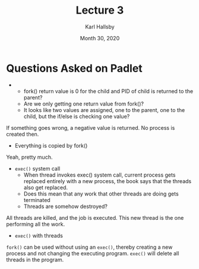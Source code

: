 #+TITLE: Lecture 3
#+AUTHOR: Karl Hallsby
#+DATE: Month 30, 2020

* Questions Asked on Padlet
  +
    * fork()  return value is 0 for the child and PID of child is returned to the parent?
    * Are we only getting one return value from fork()?
    * It looks like two values are assigned, one to the parent, one to the child, but the if/else is checking one value?
If something goes wrong, a negative value is returned.
No process is created then.

  + Everything is copied by fork()
Yeah, pretty much.

  + ~exec()~ system call
    + When thread invokes exec() system call, current process gets replaced entirely with a new process, the book says that the threads also get replaced.
    + Does this mean that any work that other threads are doing gets terminated
    + Threads are somehow destroyed?
All threads are killed, and the job is executed.
This new thread is the one performing all the work.

  + ~exec()~ with threads
~fork()~ can be used without using an ~exec()~, thereby creating a new process and not changing the executing program.
~exec()~ will delete all threads in the program.

